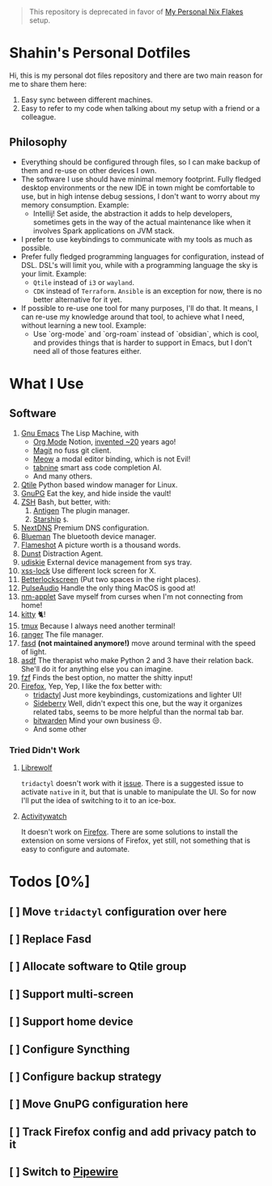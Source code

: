 #+begin_quote
This repository is deprecated in favor of [[https://github.com/shahinism/ffflake][My Personal Nix Flakes]] setup.
#+end_quote
* Shahin's Personal Dotfiles
:PROPERTIES:
:CUSTOM_ID: shahins-personal-dotfiles
:END:
Hi, this is my personal dot files repository and there are two main
reason for me to share them here:

1. Easy sync between different machines.
2. Easy to refer to my code when talking about my setup with a friend or
   a colleague.

** Philosophy

- Everything should be configured through files, so I can make backup
  of them and re-use on other devices I own.
- The software I use should have minimal memory footprint. Fully
  fledged desktop environments or the new IDE in town might be
  comfortable to use, but in high intense debug sessions, I don't want
  to worry about my memory consumption. Example:
  + Intellij! Set aside, the abstraction it adds to help developers,
    sometimes gets in the way of the actual maintenance like when it
    involves Spark applications on JVM stack.
- I prefer to use keybindings to communicate with my tools as much as
  possible.
- Prefer fully fledged programming languages for configuration,
  instead of DSL. DSL's will limit you, while with a programming
  language the sky is your limit. Example:
  - ~Qtile~ instead of ~i3~ or ~wayland~.
  - ~CDK~ instead of ~Terraform~. ~Ansible~ is an exception for now, there
    is no better alternative for it yet.
- If possible to re-use one tool for many purposes, I'll do that. It
  means, I can re-use my knowledge around that tool, to achieve what I
  need, without learning a new tool. Example:
  + Use `org-mode` and `org-roam` instead of `obsidian`, which is
    cool, and provides things that is harder to support in Emacs, but
    I don't need all of those features either.
* What I Use
:PROPERTIES:
:CUSTOM_ID: what-i-use
:END:
** Software
:PROPERTIES:
:CUSTOM_ID: software
:END:
1. [[https://www.gnu.org/software/emacs/][Gnu Emacs]] The Lisp Machine, with
   - [[https://orgmode.org/][Org Mode]] Notion, [[https://en.wikipedia.org/wiki/Org-mode][invented ~20]] years ago!
   - [[https://magit.vc/][Magit]] no fuss git client.
   - [[https://github.com/meow-edit/meow][Meow]] a modal editor binding, which is not Evil!
   - [[https://www.tabnine.com/][tabnine]] smart ass code completion AI.
   - And many others.
2. [[https://www.qtile.org/][Qtile]] Python based window manager for Linux.
3. [[https://gnupg.org/][GnuPG]] Eat the key, and hide inside the vault!
4. [[https://www.zsh.org/][ZSH]] Bash, but better, with:
   1. [[https://antigen.sharats.me/][Antigen]] The plugin manager.
   2. [[https://starship.rs/][Starship]] ~$~.
5. [[https://nextdns.io/][NextDNS]] Premium DNS configuration.
6. [[https://github.com/blueman-project/blueman][Blueman]] The bluetooth device manager.
7. [[https://flameshot.org/][Flameshot]] A picture worth is a thousand words.
8. [[https://dunst-project.org/][Dunst]] Distraction Agent.
9. [[https://github.com/coldfix/udiskie][udiskie]] External device management from sys tray.
10. [[https://bitbucket.org/raymonad/xss-lock/src/master/][xss-lock]] Use different lock screen for X.
11. [[https://github.com/betterlockscreen/betterlockscreen][Betterlockscreen]] (Put two spaces in the right places).
12. [[https://www.freedesktop.org/wiki/Software/PulseAudio/][PulseAudio]] Handle the only thing MacOS is good at!
13. [[https://gitlab.gnome.org/GNOME/network-manager-applet][nm-applet]] Save myself from curses when I'm not connecting from
    home!
14. [[https://sw.kovidgoyal.net/kitty/][kitty]] 🐈!
15. [[https://github.com/tmux/tmux/wiki][tmux]] Because I always need another terminal!
16. [[https://ranger.github.io/][ranger]] The file manager.
17. [[https://github.com/clvv/fasd][fasd]] *(not maintained anymore!)* move around terminal with the speed
    of light.
18. [[https://asdf-vm.com/][asdf]] The therapist who make Python 2 and 3 have their relation
    back. She'll do it for anything else you can imagine.
19. [[https://github.com/junegunn/fzf][fzf]] Finds the best option, no matter the shitty input!
20. [[https://www.mozilla.org/en-US/firefox/new/][Firefox]], Yep, Yep, I like the fox better with:
    - [[https://github.com/tridactyl/tridactyl][tridactyl]] Just more keybindings, customizations and lighter UI!
    - [[https://github.com/mbnuqw/sidebery][Sideberry]] Well, didn't expect this one, but the way it organizes
      related tabs, seems to be more helpful than the normal tab bar.
    - [[https://bitwarden.com/][bitwarden]] Mind your own business 😒.
    - And some other
*** Tried Didn't Work
**** [[https://librewolf.net/][Librewolf]]
~tridactyl~ doesn't work with it [[https://github.com/tridactyl/tridactyl/issues/3965][issue]]. There is a suggested issue to
activate ~native~ in it, but that is unable to manipulate the UI. So for
now I'll put the idea of switching to it to an ice-box.
**** [[https://activitywatch.net/][Activitywatch]]
It doesn't work on [[https://github.com/ActivityWatch/aw-watcher-web][Firefox]]. There are some solutions to install the
extension on some versions of Firefox, yet still, not something that
is easy to configure and automate.

* Todos [0%]
** [ ] Move ~tridactyl~ configuration over here
** [ ] Replace Fasd
** [ ] Allocate software to Qtile group
** [ ] Support multi-screen
** [ ] Support home device
** [ ] Configure Syncthing
** [ ] Configure backup strategy
** [ ] Move GnuPG configuration here
** [ ] Track Firefox config and add privacy patch to it
** [ ] Switch to [[https://pipewire.org/][Pipewire]]
